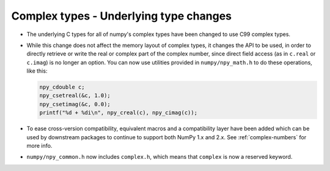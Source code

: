 Complex types - Underlying type changes
---------------------------------------

* The underlying C types for all of numpy's complex types have been changed to
  use C99 complex types.

* While this change does not affect the memory layout of complex types, it
  changes the API to be used, in order to directly retrieve or write the real or
  complex part of the complex number, since direct field access (as in ``c.real``
  or ``c.imag``) is no longer an option. You can now use utilities provided in
  ``numpy/npy_math.h`` to do these operations, like this:

  .. code-block:: c

      npy_cdouble c;
      npy_csetreal(&c, 1.0);
      npy_csetimag(&c, 0.0);
      printf("%d + %di\n", npy_creal(c), npy_cimag(c));

* To ease cross-version compatibility, equivalent macros and a compatibility
  layer have been added which can be used by downstream packages to continue
  to support both NumPy 1.x and 2.x. See :ref:`complex-numbers` for more info.

* ``numpy/npy_common.h`` now includes ``complex.h``, which means that ``complex``
  is now a reserved keyword.
